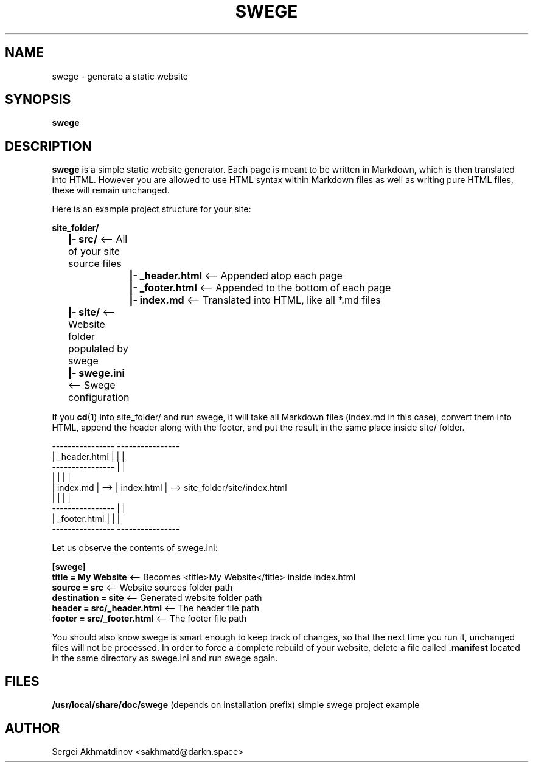 .TH SWEGE 1 "8 November 2021" "Version 1.1.2" "Static WEbsite GEnerator"
.SH NAME
swege - generate a static website
.SH SYNOPSIS
.B swege
.SH DESCRIPTION
.B swege
is a simple static website generator.
Each page is meant to be written in
Markdown, which is then translated into HTML.
However you are allowed to use HTML syntax within Markdown files as well as
writing pure HTML files, these will remain unchanged.
.PP
Here is an example project structure for your site:
.sp
.B	site_folder/
.br
.B		|- src/
<-- All of your site source files
.br
.B			|- _header.html
<-- Appended atop each page
.br
.B			|- _footer.html
<-- Appended to the bottom of each page
.br
.B			|- index.md
<-- Translated into HTML, like all *.md files
.br
.B		|- site/
<-- Website folder populated by swege
.br
.B		|- swege.ini
<-- Swege configuration
.PP
If you
.BR cd (1)
into site_folder/ and run swege, it will take all Markdown files (index.md in
this case), convert them into HTML, append the header along with the footer,
and put the result in the same place inside site/ folder.
.sp
----------------     ----------------
.br
| _header.html |     |              |
.br
----------------     |              |
.br
|              |     |              |
.br
| index.md     | --> | index.html   | --> site_folder/site/index.html
.br
|              |     |              |
.br
----------------     |              |
.br
| _footer.html |     |              |
.br
----------------     ----------------
.PP
Let us observe the contents of swege.ini:
.PP
.B [swege]
.br
.B title = My Website
<-- Becomes <title>My Website</title> inside index.html
.br
.B source = src
<-- Website sources folder path
.br
.B destination = site
<-- Generated website folder path
.br
.B header = src/_header.html
<-- The header file path
.br
.B footer = src/_footer.html
<-- The footer file path
.PP
You should also know swege is smart enough to keep track of changes, so that
the next time you run it, unchanged files will not be processed. In order to
force a complete rebuild of your website, delete a file called
.B .manifest
located in the same directory as swege.ini and run swege again.
.SH FILES
.B /usr/local/share/doc/swege
(depends on installation prefix) simple swege project example
.SH AUTHOR
Sergei Akhmatdinov <sakhmatd@darkn.space>
